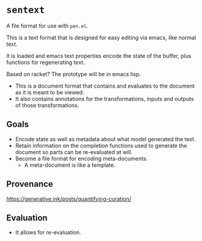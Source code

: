 * =sentext=
A file format for use with =pen.el=.

This is a text format that is designed for easy editing via emacs, like normal text.

It is loaded and emacs text properties encode the state of the buffer, plus functions for regenerating text.

Based on racket?
The prototype will be in emacs lisp.

- This is a document format that contains and evaluates to the document as it is meant to be viewed.
- It also contains annotations for the transformations, inputs and outputs of those transformations.

** Goals
- Encode state as well as metadata about what model generated the text.
- Retain information on the completion functions used to generate the document so parts can be re-evaluated at will.
- Become a file format for encoding meta-documents.
  - A meta-document is like a template.

** Provenance
https://generative.ink/posts/quantifying-curation/

** Evaluation
- It allows for re-evaluation.